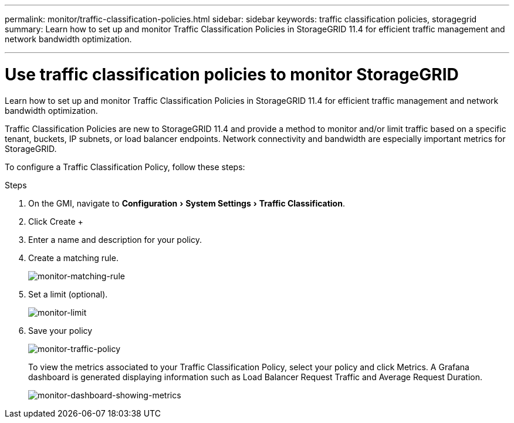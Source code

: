 ---
permalink: monitor/traffic-classification-policies.html
sidebar: sidebar
keywords: traffic classification policies, storagegrid
summary: Learn how to set up and monitor Traffic Classification Policies in StorageGRID 11.4 for efficient traffic management and network bandwidth optimization.

---
= Use traffic classification policies to monitor StorageGRID
:experimental:
:hardbreaks:
:icons: font
:imagesdir: ../media/

[.lead]
Learn how to set up and monitor Traffic Classification Policies in StorageGRID 11.4 for efficient traffic management and network bandwidth optimization.

Traffic Classification Policies are new to StorageGRID 11.4 and provide a method to monitor and/or limit traffic based on a specific tenant, buckets, IP subnets, or load balancer endpoints. Network connectivity and bandwidth are especially important metrics for StorageGRID.

To configure a Traffic Classification Policy, follow these steps:

.Steps

. On the GMI, navigate to menu:Configuration[System Settings > Traffic Classification].
. Click Create +
. Enter a name and description for your policy.
. Create a matching rule.
+
image:monitor-matching-rule.png[monitor-matching-rule]
. Set a limit (optional).
+
image:monitor-limit.png[monitor-limit]
. Save your policy
+
image:monitor-traffic-policy.png[monitor-traffic-policy]
+
To view the metrics associated to your Traffic Classification Policy, select your policy and click Metrics. A Grafana dashboard is generated displaying information such as Load Balancer Request Traffic and Average Request Duration.
+
image:monitor-dashboard-showing-metrics.png[monitor-dashboard-showing-metrics]
